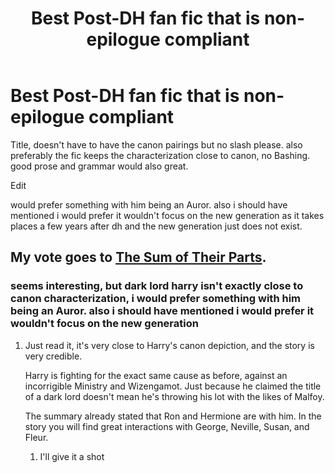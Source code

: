 #+TITLE: Best Post-DH fan fic that is non-epilogue compliant

* Best Post-DH fan fic that is non-epilogue compliant
:PROPERTIES:
:Author: bookmark32345
:Score: 5
:DateUnix: 1579575222.0
:DateShort: 2020-Jan-21
:FlairText: Request
:END:
Title, doesn't have to have the canon pairings but no slash please. also preferably the fic keeps the characterization close to canon, no Bashing. good prose and grammar would also great.

Edit

would prefer something with him being an Auror. also i should have mentioned i would prefer it wouldn't focus on the new generation as it takes places a few years after dh and the new generation just does not exist.


** My vote goes to [[https://www.fanfiction.net/s/11858167/1/The-Sum-of-Their-Parts][The Sum of Their Parts]].
:PROPERTIES:
:Author: InquisitorCOC
:Score: 1
:DateUnix: 1579576448.0
:DateShort: 2020-Jan-21
:END:

*** seems interesting, but dark lord harry isn't exactly close to canon characterization, i would prefer something with him being an Auror. also i should have mentioned i would prefer it wouldn't focus on the new generation
:PROPERTIES:
:Author: bookmark32345
:Score: 1
:DateUnix: 1579576847.0
:DateShort: 2020-Jan-21
:END:

**** Just read it, it's very close to Harry's canon depiction, and the story is very credible.

Harry is fighting for the exact same cause as before, against an incorrigible Ministry and Wizengamot. Just because he claimed the title of a dark lord doesn't mean he's throwing his lot with the likes of Malfoy.

The summary already stated that Ron and Hermione are with him. In the story you will find great interactions with George, Neville, Susan, and Fleur.
:PROPERTIES:
:Author: InquisitorCOC
:Score: 2
:DateUnix: 1579578138.0
:DateShort: 2020-Jan-21
:END:

***** I'll give it a shot
:PROPERTIES:
:Author: bookmark32345
:Score: 1
:DateUnix: 1579580336.0
:DateShort: 2020-Jan-21
:END:
